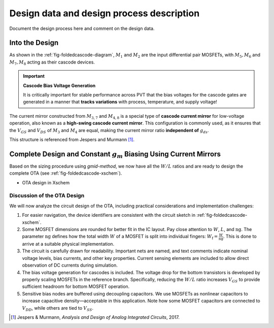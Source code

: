 Design data and design process description
############################################


Document the design process here and comment on the design data. 

Into the Design
===============

.. image:: _static/_fig_foldedcascode_diagram.svg
   :align: center
   :alt: Folded Cascode OTA Diagram
   :width: 600

As shown in the :ref:`fig-foldedcascode-diagram`, :math:`M_1` and :math:`M_2` are the input differential pair MOSFETs, with :math:`M_5, M_6` and :math:`M_7, M_8` acting as their cascode devices.

.. important:: **Cascode Bias Voltage Generation**

   It is critically important for stable performance across PVT that the bias voltages for the cascode gates are generated in a manner that **tracks variations** with process, temperature, and supply voltage!

The current mirror constructed from :math:`M_{3,7}` and :math:`M_{4,8}` is a special type of **cascode current mirror** for low-voltage operation, also known as a **high-swing cascode current mirror**. This configuration is commonly used, as it ensures that the :math:`V_{GS}` and :math:`V_{DS}` of :math:`M_3` and :math:`M_4` are equal, making the current mirror ratio **independent of** :math:`g_{ds}`.

This structure is referenced from Jespers and Murmann [#JespersMurmann]_.



Complete Design and Constant :math:`g_m` Biasing Using Current Mirrors
=======================================================================

Based on the sizing procedure using `gmid-method`, we now have all the :math:`W/L` ratios and are ready to design the complete OTA (see :ref:`fig-foldedcascode-xschem`).

.. _fig-foldedcascode-xschem:
.. image:: _static/_fig_foldedcascode_xschem.svg
   :align: center
   :alt: OTA design in Xschem
   :width: 600

-  OTA design in Xschem

Discussion of the OTA Design
----------------------------

We will now analyze the circuit design of the OTA, including practical considerations and implementation challenges:

1. For easier navigation, the device identifiers are consistent with the circuit sketch in :ref:`fig-foldedcascode-xschem`.

2. Some MOSFET dimensions are rounded for better fit in the IC layout. Pay close attention to :math:`W`, :math:`L`, and :math:`\mathrm{ng}`.  
   The parameter :math:`\mathrm{ng}` defines how the total width :math:`W` of a MOSFET is split into individual fingers:  
   :math:`W_\mathrm{f} = \frac{W}{\mathrm{ng}}`.  
   This is done to arrive at a suitable physical implementation.

3. The circuit is carefully drawn for readability. Important nets are named, and text comments indicate nominal voltage levels, bias currents, and other key properties.  
   Current sensing elements are included to allow direct observation of DC currents during simulation.

4. The bias voltage generation for cascodes is included.  
   The voltage drop for the bottom transistors is developed by properly scaling MOSFETs in the reference branch.  
   Specifically, reducing the :math:`W/L` ratio increases :math:`V_{GS}` to provide sufficient headroom for bottom MOSFET operation.

5. Sensitive bias nodes are buffered using decoupling capacitors.  
   We use MOSFETs as nonlinear capacitors to increase capacitive density—acceptable in this application.  
   Note how some MOSFET capacitors are connected to :math:`V_{DD}`, while others are tied to :math:`V_{SS}`.












































.. [#JespersMurmann] Jespers & Murmann, *Analysis and Design of Analog Integrated Circuits*, 2017.


